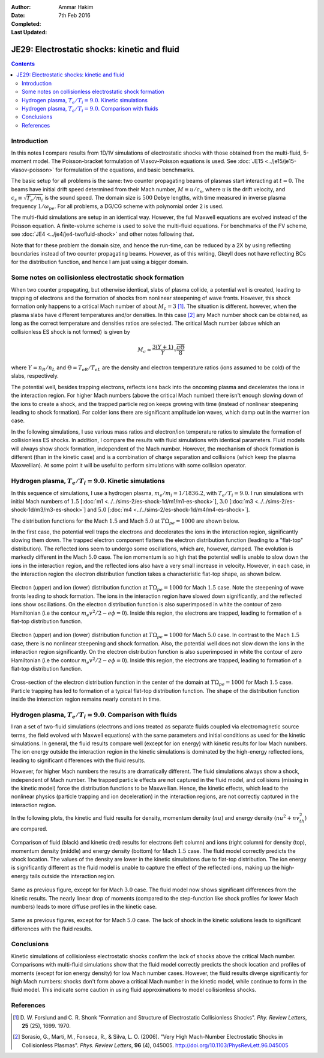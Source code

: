 :Author: Ammar Hakim
:Date: 7th Feb 2016
:Completed: 
:Last Updated:

JE29: Electrostatic shocks: kinetic and fluid
=============================================

.. contents::

Introduction
------------

In this notes I compare results from 1D/1V simulations of
electrostatic shocks with those obtained from the multi-fluid,
5-moment model. The Poisson-bracket formulation of Vlasov-Poisson
equations is used. See :doc:`JE15 <../je15/je15-vlasov-poisson>` for
formulation of the equations, and basic benchmarks.

The basic setup for all problems is the same: two counter propagating
beams of plasmas start interacting at :math:`t=0`. The beams have
initial drift speed determined from their Mach number, :math:`M \equiv
u/c_s`, where :math:`u` is the drift velocity, and :math:`c_s \equiv
\sqrt{T_e/m_i}` is the sound speed. The domain size is :math:`500`
Debye lengths, with time measured in inverse plasma frequency
:math:`1/\omega_{pe}`. For all problems, a DG/CG scheme with
polynomial order 2 is used.

The multi-fluid simulations are setup in an identical way. However,
the full Maxwell equations are evolved instead of the Poisson
equation. A finite-volume scheme is used to solve the multi-fluid
equations. For benchmarks of the FV scheme, see :doc:`JE4
<../je4/je4-twofluid-shock>` and other notes following that.

Note that for these problem the domain size, and hence the run-time,
can be reduced by a 2X by using reflecting boundaries
instead of two counter propagating beams. However, as of this writing,
Gkeyll does not have reflecting BCs for the distribution function, and
hence I am just using a bigger domain.

Some notes on collisionless electrostatic shock formation
---------------------------------------------------------

When two counter propagating, but otherwise identical, slabs of plasma
collide, a potential well is created, leading to trapping of electrons
and the formation of shocks from nonlinear steepening of wave
fronts. However, this shock formation only happens to a critical Mach
number of about :math:`M_c = 3` [#Forslund]_. The situation is
different. however, when the plasma slabs have different temperatures
and/or densities. In this case [#Sorasio]_ any Mach number shock can
be obtained, as long as the correct temperature and densities ratios
are selected. The critical Mach number (above which an collisionless
ES shock is not formed) is given by

.. math::

   M_c \approx \frac{3(Y+1)}{Y}\sqrt{\frac{\pi\Theta}{8}}

where :math:`Y = n_R/n_L` and :math:`\Theta = T_{eR}/T_{eL}` are the
density and electron temperature ratios (ions assumed to be cold) of
the slabs, respectively.

The potential well, besides trapping electrons, reflects ions back
into the oncoming plasma and decelerates the ions in the interaction
region. For higher Mach numbers (above the critical Mach number) there
isn't enough slowing down of the ions to create a shock, and the
trapped particle region keeps growing with time (instead of nonlinear
steepening leading to shock formation). For colder ions there are
significant amplitude ion waves, which damp out in the warmer ion
case.

In the following simulations, I use various mass ratios and
electron/ion temperature ratios to simulate the formation of
collisionless ES shocks. In addition, I compare the results with fluid
simulations with identical parameters. Fluid models will always show
shock formation, independent of the Mach number. However, the
mechanism of shock formation is different (than in the kinetic case)
and is a combination of charge separation and collisions (which keep
the plasma Maxwellian). At some point it will be useful to perform
simulations with some collision operator.


Hydrogen plasma, :math:`T_e/T_i = 9.0`. Kinetic simulations
-----------------------------------------------------------

In this sequence of simulations, I use a hydrogen plasma,
:math:`m_e/m_i = 1/1836.2`, with :math:`T_e/T_i = 9.0`. I run
simulations with initial Mach numbers of :math:`1.5` [:doc:`m1
<../../sims-2/es-shock-1d/m1/m1-es-shock>`], :math:`3.0` [:doc:`m3
<../../sims-2/es-shock-1d/m3/m3-es-shock>`] and :math:`5.0` [:doc:`m4
<../../sims-2/es-shock-1d/m4/m4-es-shock>`].

The distribution functions for the Mach :math:`1.5` and Mach
:math:`5.0` at :math:`T\Omega_{pe} = 1000` are shown below.

In the first case, the potential well traps the electrons and
decelerates the ions in the interaction region, significantly slowing
them down. The trapped electron component flattens the electron
distribution function (leading to a "flat-top" distribution). The
reflected ions seem to undergo some oscillations, which are, however,
damped. The evolution is markedly different in the Mach :math:`5.0`
case. The ion momentum is so high that the potential well is unable to
slow down the ions in the interaction region, and the reflected ions
also have a very small increase in velocity. However, in each case, in
the interaction region the electron distribution function takes a
characteristic flat-top shape, as shown below.

.. figure:: m1-es-shock_distfElc_00100.png
  :width: 100%
  :align: center

  Electron (upper) and ion (lower) distribution function at
  :math:`T\Omega_{pe}=1000` for Mach :math:`1.5` case. Note the
  steepening of wave fronts leading to shock formation. The ions in
  the interaction region have slowed down significantly, and the
  reflected ions show oscillations. On the electron distribution
  function is also superimposed in white the contour of zero
  Hamiltonian (i.e the contour :math:`m_e v^2/2 - e \phi =
  0`). Inside this region, the electrons are trapped, leading to
  formation of a flat-top distribution function.

.. figure:: m4-es-shock_distfElc_00100.png
  :width: 100%
  :align: center

  Electron (upper) and ion (lower) distribution function at
  :math:`T\Omega_{pe}=1000` for Mach :math:`5.0` case. In contrast to
  the Mach :math:`1.5` case, there is no nonlinear steepening and
  shock formation. Also, the potential well does not slow down the
  ions in the interaction region significantly. On the electron
  distribution function is also superimposed in white the contour of
  zero Hamiltonian (i.e the contour :math:`m_e v^2/2 - e \phi =
  0`). Inside this region, the electrons are trapped, leading to
  formation of a flat-top distribution function.

.. figure:: m1-es-shock_distfElc-cs_00100.png
  :width: 100%
  :align: center

  Cross-section of the electron distribution function in the center of
  the domain at :math:`T\Omega_{pe}=1000` for Mach :math:`1.5`
  case. Particle trapping has led to formation of a typical flat-top
  distribution function. The shape of the distribution function inside
  the interaction region remains nearly constant in time.

Hydrogen plasma, :math:`T_e/T_i = 9.0`. Comparison with fluids
--------------------------------------------------------------

I ran a set of two-fluid simulations (electrons and ions treated as
separate fluids coupled via electromagnetic source terms, the field
evolved with Maxwell equations) with the same parameters and initial
conditions as used for the kinetic simulations. In general, the fluid
results compare well (except for ion energy) with kinetic results for
low Mach numbers. The ion energy outside the interaction region in the
kinetic simulations is dominated by the high-energy reflected ions,
leading to significant differences with the fluid results.

However, for higher Mach numbers the results are dramatically
different. The fluid simulations always show a shock, independent of
Mach number. The trapped particle effects are not captured in the
fluid model, and collisions (missing in the kinetic model) force the
distribution functions to be Maxwellian. Hence, the kinetic effects,
which lead to the nonlinear physics (particle trapping and ion
deceleration) in the interaction regions, are not correctly captured
in the interaction region.

In the following plots, the kinetic and fluid results for density,
momentum density (:math:`n u`) and energy density (:math:`n u^2 +
nv_{th}^2`) are compared.

.. figure:: f1-m1-cmp-kin-flu_100.png
  :width: 100%
  :align: center

  Comparison of fluid (black) and kinetic (red) results for electrons
  (left column) and ions (right column) for density (top), momentum
  density (middle) and energy density (bottom) for Mach :math:`1.5`
  case. The fluid model correctly predicts the shock location.  The
  values of the density are lower in the kinetic simulations due to
  flat-top distribution. The ion energy is significantly different as
  the fluid model is unable to capture the effect of the reflected
  ions, making up the high-energy tails outside the interaction
  region.

.. figure:: f3-m3-cmp-kin-flu_100.png
  :width: 100%
  :align: center

  Same as previous figure, except for for Mach :math:`3.0` case. The
  fluid model now shows significant differences from the kinetic
  results. The nearly linear drop of moments (compared to the
  step-function like shock profiles for lower Mach numbers) leads to
  more diffuse profiles in the kinetic case.

.. figure:: f4-m4-cmp-kin-flu_100.png
  :width: 100%
  :align: center

  Same as previous figures, except for for Mach :math:`5.0` case. The
  lack of shock in the kinetic solutions leads to significant
  differences with the fluid results.

Conclusions
-----------

Kinetic simulations of collisionless electrostatic shocks confirm the
lack of shocks above the critical Mach number. Comparisons with
multi-fluid simulations show that the fluid model correctly predicts
the shock location and profiles of moments (except for ion energy
density) for low Mach number cases. However, the fluid results diverge
significantly for high Mach numbers: shocks don't form above a
critical Mach number in the kinetic model, while continue to form in
the fluid model. This indicate some caution in using fluid
approximations to model collisionless shocks.

References
----------

.. [#Forslund] D. W. Forslund and C. R. Shonk "Formation and Structure
   of Electrostatic Collisionless Shocks". *Phy. Review Letters*,
   **25** (25), 1699. 1970.

.. [#Sorasio] Sorasio, G., Marti, M., Fonseca, R., &
   Silva, L. O. (2006). "Very High Mach-Number Electrostatic Shocks in
   Collisionless Plasmas". *Phys. Review Letters*, **96**
   (4), 045005. http://doi.org/10.1103/PhysRevLett.96.045005
